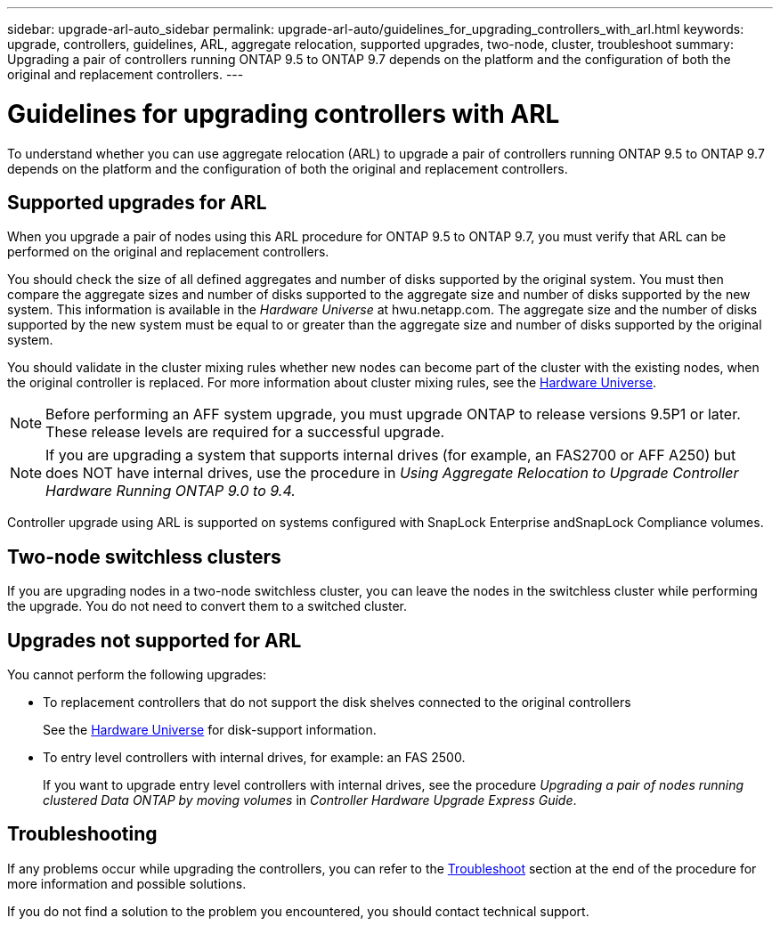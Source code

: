 ---
sidebar: upgrade-arl-auto_sidebar
permalink: upgrade-arl-auto/guidelines_for_upgrading_controllers_with_arl.html
keywords: upgrade, controllers, guidelines, ARL, aggregate relocation, supported upgrades, two-node, cluster, troubleshoot
summary: Upgrading a pair of controllers running ONTAP 9.5 to ONTAP 9.7 depends on the platform and the configuration of both the original and replacement controllers.
---

= Guidelines for upgrading controllers with ARL
:hardbreaks:
:nofooter:
:icons: font
:linkattrs:
:imagesdir: ./media/

[.lead]
To understand whether you can use aggregate relocation (ARL) to upgrade a pair of controllers running ONTAP 9.5 to ONTAP 9.7 depends on the platform and the configuration of both the original and replacement controllers.

== Supported upgrades for ARL

When you upgrade a pair of nodes using this ARL procedure for ONTAP 9.5 to ONTAP 9.7, you must verify that ARL can be performed on the original and replacement controllers.

You should check the size of all defined aggregates and number of disks supported by the original system. You must then compare the aggregate sizes and number of disks supported to the aggregate size and number of disks supported by the new system. This information is available in the _Hardware Universe_ at hwu.netapp.com. The aggregate size and the number of disks supported by the new system must be equal to or greater than the aggregate size and number of disks supported by the original system.

You should validate in the cluster mixing rules whether new nodes can become part of the cluster with the existing nodes, when the original controller is replaced. For more information about cluster mixing rules, see the link:https://hwu.netapp.com[Hardware Universe].

NOTE: Before performing an AFF system upgrade, you must upgrade ONTAP to release versions 9.5P1 or later. These release levels are required for a successful upgrade.

NOTE: If you are upgrading a system that supports internal drives (for example, an FAS2700 or AFF A250) but does NOT have internal drives, use the procedure in _Using Aggregate Relocation to Upgrade Controller Hardware Running ONTAP 9.0 to 9.4._

Controller upgrade using ARL is supported on systems configured with SnapLock Enterprise andSnapLock Compliance volumes.

== Two-node switchless clusters

If you are upgrading nodes in a two-node switchless cluster, you can leave the nodes in the switchless cluster while performing the upgrade. You do not need to convert them to a switched cluster.

== Upgrades not supported for ARL

You cannot perform the following upgrades:

* To replacement controllers that do not support the disk shelves connected to the original controllers
+
See the link:https://hwu.netapp.com[Hardware Universe] for disk-support information.

* To entry level controllers with internal drives, for example: an FAS 2500.
+
If you want to upgrade entry level controllers with internal drives, see the procedure _Upgrading a pair of nodes running clustered Data ONTAP by moving volumes_ in _Controller Hardware Upgrade Express Guide_.

== Troubleshooting

If any problems occur while upgrading the controllers, you can refer to the link:troubleshoot.html[Troubleshoot] section at the end of the procedure for more information and possible solutions.

If you do not find a solution to the problem you encountered, you should contact technical support.
// p.9 of PDF

